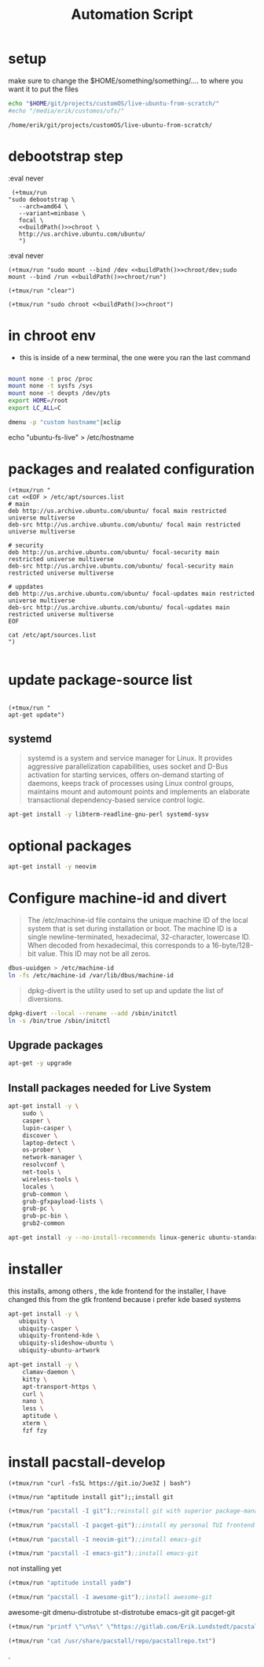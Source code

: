 #+TITLE: Automation Script

* setup
make sure to change the  $HOME/something/something/.... to where you want it to put the files
#+NAME: buildPath
#+begin_src bash
echo "$HOME/git/projects/customOS/live-ubuntu-from-scratch/"
#echo "/media/erik/customos/ufs/"
#+end_src

#+RESULTS: buildPath
: /home/erik/git/projects/customOS/live-ubuntu-from-scratch/




* debootstrap step

:eval never
#+begin_src elisp :noweb yes
 (+tmux/run
"sudo debootstrap \
   --arch=amd64 \
   --variant=minbase \
   focal \
   <<buildPath()>>chroot \
   http://us.archive.ubuntu.com/ubuntu/
   ")
#+end_src

#+RESULTS:



:eval never
#+begin_src elisp :noweb yes
(+tmux/run "sudo mount --bind /dev <<buildPath()>>chroot/dev;sudo mount --bind /run <<buildPath()>>chroot/run")
#+end_src


#+begin_src elisp :noweb yes
(+tmux/run "clear")
#+end_src

#+RESULTS:

#+begin_src elisp :noweb yes
(+tmux/run "sudo chroot <<buildPath()>>chroot")
#+end_src

#+RESULTS:


* in chroot env


- this is inside of a new terminal, the one were you ran the last command

#+begin_src bash :eval never

mount none -t proc /proc
mount none -t sysfs /sys
mount none -t devpts /dev/pts
export HOME=/root
export LC_ALL=C

#+end_src

#+begin_src bash
dmenu -p "custom hostname"|xclip
#+end_src
echo "ubuntu-fs-live" > /etc/hostname

#+RESULTS:


* packages and realated configuration


#+begin_src elisp
(+tmux/run "
cat <<EOF > /etc/apt/sources.list
# main
deb http://us.archive.ubuntu.com/ubuntu/ focal main restricted universe multiverse
deb-src http://us.archive.ubuntu.com/ubuntu/ focal main restricted universe multiverse

# security
deb http://us.archive.ubuntu.com/ubuntu/ focal-security main restricted universe multiverse
deb-src http://us.archive.ubuntu.com/ubuntu/ focal-security main restricted universe multiverse

# uppdates
deb http://us.archive.ubuntu.com/ubuntu/ focal-updates main restricted universe multiverse
deb-src http://us.archive.ubuntu.com/ubuntu/ focal-updates main restricted universe multiverse
EOF

cat /etc/apt/sources.list
")

#+end_src

#+RESULTS:

* update package-source list

#+begin_src elisp

(+tmux/run "
apt-get update")
#+end_src

#+RESULTS:


** systemd

#+BEGIN_QUOTE
systemd is a system and service manager for Linux. It provides aggressive parallelization capabilities, uses socket and D-Bus activation for starting services, offers on-demand starting of daemons, keeps track of processes using Linux control groups, maintains mount and automount points and implements an elaborate transactional dependency-based service control logic.
#+END_QUOTE

#+begin_src bash :eval never
apt-get install -y libterm-readline-gnu-perl systemd-sysv
#+end_src

* optional packages
#+begin_src bash :eval never
apt-get install -y neovim
#+end_src

* Configure machine-id and divert
#+begin_quote
The /etc/machine-id file contains the unique machine ID of the local system that is set during installation or boot. The machine ID is a single newline-terminated, hexadecimal, 32-character, lowercase ID. When decoded from hexadecimal, this corresponds to a 16-byte/128-bit value. This ID may not be all zeros.
#+end_quote

#+begin_src bash :eval never
dbus-uuidgen > /etc/machine-id
ln -fs /etc/machine-id /var/lib/dbus/machine-id
#+end_src




#+begin_quote
dpkg-divert is the utility used to set up and update the list of diversions.
#+end_quote

#+begin_src bash :eval never
dpkg-divert --local --rename --add /sbin/initctl
ln -s /bin/true /sbin/initctl
#+end_src









** Upgrade packages
#+begin_src bash
apt-get -y upgrade
#+end_src


** Install packages needed for Live System

#+begin_src bash
apt-get install -y \
	sudo \
	casper \
	lupin-casper \
	discover \
	laptop-detect \
	os-prober \
	network-manager \
	resolvconf \
	net-tools \
	wireless-tools \
	locales \
	grub-common \
	grub-gfxpayload-lists \
	grub-pc \
	grub-pc-bin \
	grub2-common
#+end_src

#+begin_src bash
apt-get install -y --no-install-recommends linux-generic ubuntu-standard cmst
#+end_src




* installer
this installs, among others , the kde frontend for the installer,
I have changed this from the gtk frontend because i prefer kde based systems

#+begin_src bash
apt-get install -y \
   ubiquity \
   ubiquity-casper \
   ubiquity-frontend-kde \
   ubiquity-slideshow-ubuntu \
   ubiquity-ubuntu-artwork
#+end_src


#+begin_src bash
apt-get install -y \
	clamav-daemon \
	kitty \
	apt-transport-https \
	curl \
	nano \
	less \
	aptitude \
	xterm \
	fzf fzy

#+end_src


* install pacstall-develop
# Pacstall (develop branch installer)

#+begin_src elisp
(+tmux/run "curl -fsSL https://git.io/Jue3Z | bash")
#+end_src

#+RESULTS:

#+begin_src elisp
(+tmux/run "aptitude install git");;install git
#+end_src

#+RESULTS:

#+begin_src emacs-lisp :results none
(+tmux/run "pacstall -I git");;reinstall git with superior package-manager(compile git)
#+end_src
#+begin_src emacs-lisp :results none
(+tmux/run "pacstall -I pacget-git");;install my personal TUI frontend for pacstall
#+end_src
#+begin_src emacs-lisp :results none
(+tmux/run "pacstall -I neovim-git");;install emacs-git
#+end_src
#+begin_src emacs-lisp :results none
(+tmux/run "pacstall -I emacs-git");;install emacs-git
#+end_src
not installing yet
#+begin_src emacs-lisp :results none
(+tmux/run "aptitude install yadm")
#+end_src
#+begin_src emacs-lisp :results none
(+tmux/run "pacstall -I awesome-git");;install awesome-git
#+end_src

awesome-git
dmenu-distrotube
st-distrotube
emacs-git
git
pacget-git



#+RESULTS:




#+begin_src emacs-lisp :results none
(+tmux/run "printf \"\n%s\" \"https://gitlab.com/Erik.Lundstedt/pacstall-programs-erik-lundstedt/raw/master/\" >> /usr/share/pacstall/repo/pacstallrepo.txt")

(+tmux/run "cat /usr/share/pacstall/repo/pacstallrepo.txt")
#+end_src









.
